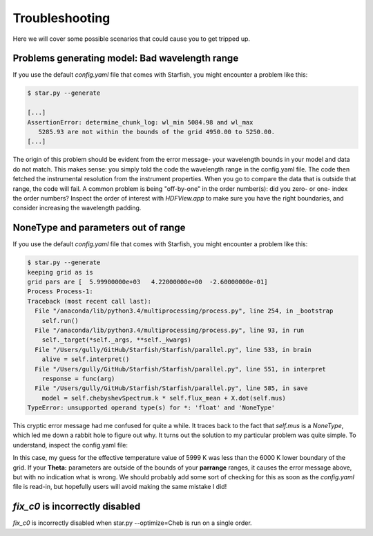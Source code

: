 ==========================
Troubleshooting
==========================


Here we will cover some possible scenarios that could cause you to get tripped up.


Problems generating model: Bad wavelength range
================================================

If you use the default `config.yaml` file that comes with Starfish, you might encounter a problem like this:


.. code-block:: bash

    $ star.py --generate

    [...]
    AssertionError: determine_chunk_log: wl_min 5084.98 and wl_max
       5285.93 are not within the bounds of the grid 4950.00 to 5250.00.
    [...]


The origin of this problem should be evident from the error message- your wavelength bounds in your model and data do not match.  This makes sense: you simply told the code the wavelength range in the config.yaml file.  The code then fetched the instrumental resolution from the instrument properties.  When you go to compare the data that is outside that range, the code will fail.  A common problem is being "off-by-one" in the order number(s): did you zero- or one- index the order numbers?  Inspect the order of interest with `HDFView.app` to make sure you have the right boundaries, and consider increasing the wavelength padding. 


NoneType and parameters out of range
================================================

If you use the default `config.yaml` file that comes with Starfish, you might encounter a problem like this:


.. code-block:: bash

    $ star.py --generate
    keeping grid as is
    grid pars are [  5.99900000e+03   4.22000000e+00  -2.60000000e-01]
    Process Process-1:
    Traceback (most recent call last):
      File "/anaconda/lib/python3.4/multiprocessing/process.py", line 254, in _bootstrap
        self.run()
      File "/anaconda/lib/python3.4/multiprocessing/process.py", line 93, in run
        self._target(*self._args, **self._kwargs)
      File "/Users/gully/GitHub/Starfish/Starfish/parallel.py", line 533, in brain
        alive = self.interpret()
      File "/Users/gully/GitHub/Starfish/Starfish/parallel.py", line 551, in interpret
        response = func(arg)
      File "/Users/gully/GitHub/Starfish/Starfish/parallel.py", line 585, in save
        model = self.chebyshevSpectrum.k * self.flux_mean + X.dot(self.mus)
    TypeError: unsupported operand type(s) for *: 'float' and 'NoneType'


This cryptic error message had me confused for quite a while.  It traces back to the fact that `self.mus` is a `NoneType`, which led me down a rabbit hole to figure out why.  It turns out the solution to my particular problem was quite simple.  To understand, inspect the config.yaml file:

.. code-block:: yaml
    :emphasize-lines: 25, 40

    # YAML configuration script

    name: example_wasp14

    data:
      grid_name: "PHOENIX"
      files: ["data/WASP14/WASP14-2009-06-14.hdf5"]
      # data/WASP14/WASP14-2010-03-29.hdf5
      # data/WASP14/WASP14-2010-04-24.hdf5
      instruments : ["TRES"]
      orders: [21]
      #orders: [20, 21, 22, 23, 24, 25, 26, 27, 28, 29, 30, 31, 32, 33, 34, 35, 36]

    outdir : output/

    plotdir : plots/

    # The parameters defining your raw spectral library live here.
    grid:
      raw_path: "/Users/gully/GitHub/Starfish/libraries/raw/PHOENIX/"
      hdf5_path: "libraries/PHOENIX_TRES_test.hdf5"
      parname: ["temp", "logg", "Z"]
      key_name: "t{0:.0f}g{1:.1f}z{2:.1f}" # Specifies how the params are stored
      # in the HDF5 file
      parrange: [[6000, 6300], [4.0, 5.0], [-1.0, 0.0]]
      wl_range: [5000, 5200]
      buffer: 50. # AA

    PCA:
      path : "PHOENIX_TRES_PCA.hdf5"
      threshold: 0.999 # Percentage of variance explained by components.
      priors: [[2., 0.0075], [2., 0.75], [2., 0.75]] # len(parname) list of 2-element lists. Each 2-element list is [s, r] for the Gamma-function prior on emulator parameters

    #Longer strings can be written like this. This will be loaded under the "Comments" variable.
    Comments: >
      WASP14 spectrum using emulator.

    # The parameters shared between all orders
    Theta :
        grid : [5999., 4.22, -0.26]
        vz : -4.77
        vsini : 5.79
        logOmega: -12.80
        Av: 0.0

In this case, my guess for the effective temperature value of 5999 K was less than the 6000 K lower boundary of the grid.  If your **Theta:** parameters are outside of the bounds of your **parrange** ranges, it causes the error message above, but with no indication what is wrong.  We should probably add some sort of checking for this as soon as the `config.yaml` file is read-in, but hopefully users will avoid making the same mistake I did!


`fix_c0` is incorrectly disabled 
==================================
`fix_c0` is incorrectly disabled when star.py --optimize=Cheb is run on a single order.

